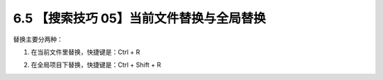 6.5 【搜索技巧 05】当前文件替换与全局替换
=========================================

.. image:: http://image.iswbm.com/20200804124133.png

替换主要分两种：

1. 在当前文件里替换，快捷键是：Ctrl + R

   .. image:: http://image.iswbm.com/image-20200829172425808.png

2. 在全局项目下替换，快捷键是：Ctrl + Shift + R

   .. image:: http://image.iswbm.com/image-20200829172450895.png
